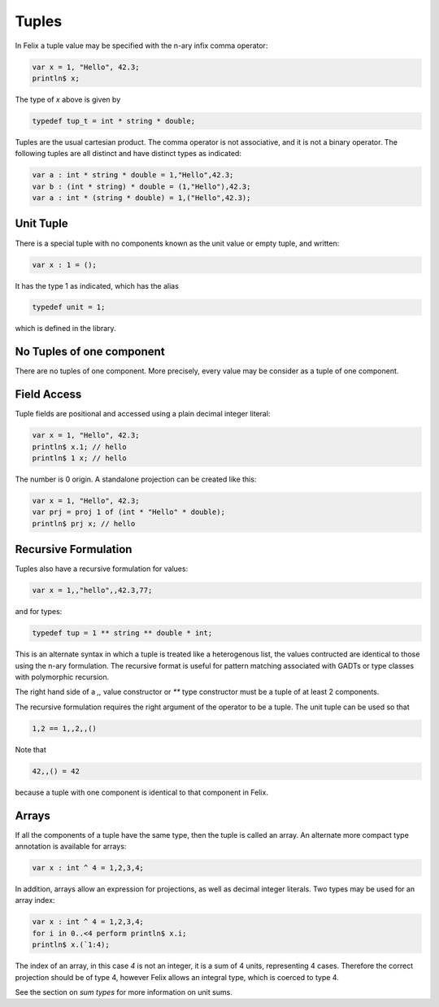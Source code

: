 Tuples
======

In Felix a tuple value may be specified with the n-ary infix comma operator:

.. code-block:: felix
 
   var x = 1, "Hello", 42.3;
   println$ x;

The type of `x` above is given by 

.. code-block:: felix

    typedef tup_t = int * string * double;


Tuples are the usual cartesian product. The comma operator
is not associative, and it is not a binary operator. The following
tuples are all distinct and have distinct types as indicated:

.. code-block:: felix

    var a : int * string * double = 1,"Hello",42.3;
    var b : (int * string) * double = (1,"Hello"),42.3;
    var a : int * (string * double) = 1,("Hello",42.3);

Unit Tuple
~~~~~~~~~~

There is a special tuple with no components known as the unit value
or empty tuple, and written:

.. code-block:: felix

      var x : 1 = ();

It has the type 1 as indicated, which has the alias

.. code-block:: felix

    typedef unit = 1;

which is defined in the library.

No Tuples of one component
~~~~~~~~~~~~~~~~~~~~~~~~~~

There are no tuples of one component. More precisely, every value
may be consider as a tuple of one component.

Field Access
~~~~~~~~~~~~

Tuple fields are positional and accessed using a plain decimal integer literal:

.. code-block:: felix

   var x = 1, "Hello", 42.3;
   println$ x.1; // hello
   println$ 1 x; // hello

The number is 0 origin. A standalone projection can be created like this:

.. code-block:: felix

   var x = 1, "Hello", 42.3;
   var prj = proj 1 of (int * "Hello" * double);
   println$ prj x; // hello


Recursive Formulation
~~~~~~~~~~~~~~~~~~~~~

Tuples also have a recursive formulation for values:

.. code-block:: felix

   var x = 1,,"hello",,42.3,77;

and for types:

.. code-block:: felix

   typedef tup = 1 ** string ** double * int;

This is an alternate syntax in which a tuple is
treated like a heterogenous list, the values
contructed are identical to those using the n-ary
formulation. The recursive format is useful for pattern matching
associated with GADTs or type classes with polymorphic recursion.

The right hand side of a `,,` value constructor or `**` type constructor
must be a tuple of at least 2 components.

The recursive formulation requires the right argument of the operator
to be a tuple. The unit tuple can be used so that

.. code-block:: felix
 
   1,2 == 1,,2,,()

Note that

.. code-block:: felix

  42,,() = 42

because a tuple with one component is identical to that component in Felix.

Arrays
~~~~~~

If all the components of a tuple have the same type, then the 
tuple is called an array. An alternate more compact type
annotation is available for arrays:

.. code-block:: felix

   var x : int ^ 4 = 1,2,3,4;

In addition, arrays allow an expression for projections, as well
as decimal integer literals. Two types may be used for an array
index:

.. code-block:: felix

   var x : int ^ 4 = 1,2,3,4;
   for i in 0..<4 perform println$ x.i;
   println$ x.(`1:4);

The index of an array, in this case `4` is not an integer, it is a 
sum of 4 units, representing 4 cases. Therefore the correct projection
should be of type 4, however Felix allows an integral type, which is
coerced to type 4.

See the section on `sum types` for more information on unit sums.






